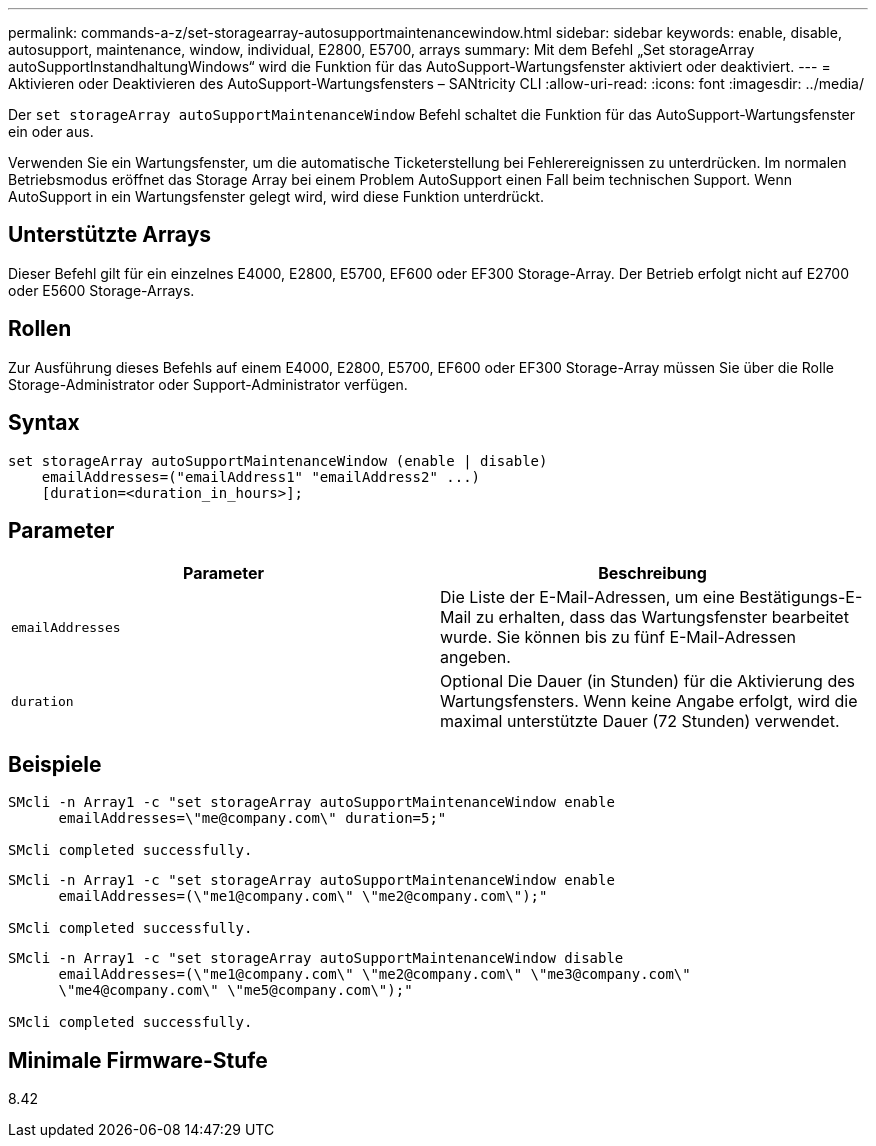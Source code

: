 ---
permalink: commands-a-z/set-storagearray-autosupportmaintenancewindow.html 
sidebar: sidebar 
keywords: enable, disable, autosupport, maintenance, window, individual, E2800, E5700, arrays 
summary: Mit dem Befehl „Set storageArray autoSupportInstandhaltungWindows“ wird die Funktion für das AutoSupport-Wartungsfenster aktiviert oder deaktiviert. 
---
= Aktivieren oder Deaktivieren des AutoSupport-Wartungsfensters – SANtricity CLI
:allow-uri-read: 
:icons: font
:imagesdir: ../media/


[role="lead"]
Der `set storageArray autoSupportMaintenanceWindow` Befehl schaltet die Funktion für das AutoSupport-Wartungsfenster ein oder aus.

Verwenden Sie ein Wartungsfenster, um die automatische Ticketerstellung bei Fehlerereignissen zu unterdrücken. Im normalen Betriebsmodus eröffnet das Storage Array bei einem Problem AutoSupport einen Fall beim technischen Support. Wenn AutoSupport in ein Wartungsfenster gelegt wird, wird diese Funktion unterdrückt.



== Unterstützte Arrays

Dieser Befehl gilt für ein einzelnes E4000, E2800, E5700, EF600 oder EF300 Storage-Array. Der Betrieb erfolgt nicht auf E2700 oder E5600 Storage-Arrays.



== Rollen

Zur Ausführung dieses Befehls auf einem E4000, E2800, E5700, EF600 oder EF300 Storage-Array müssen Sie über die Rolle Storage-Administrator oder Support-Administrator verfügen.



== Syntax

[source, cli]
----
set storageArray autoSupportMaintenanceWindow (enable | disable)
    emailAddresses=("emailAddress1" "emailAddress2" ...)
    [duration=<duration_in_hours>];
----


== Parameter

[cols="2*"]
|===
| Parameter | Beschreibung 


 a| 
`emailAddresses`
 a| 
Die Liste der E-Mail-Adressen, um eine Bestätigungs-E-Mail zu erhalten, dass das Wartungsfenster bearbeitet wurde. Sie können bis zu fünf E-Mail-Adressen angeben.



 a| 
`duration`
 a| 
Optional Die Dauer (in Stunden) für die Aktivierung des Wartungsfensters. Wenn keine Angabe erfolgt, wird die maximal unterstützte Dauer (72 Stunden) verwendet.

|===


== Beispiele

[listing]
----

SMcli -n Array1 -c "set storageArray autoSupportMaintenanceWindow enable
      emailAddresses=\"me@company.com\" duration=5;"

SMcli completed successfully.
----
[listing]
----
SMcli -n Array1 -c "set storageArray autoSupportMaintenanceWindow enable
      emailAddresses=(\"me1@company.com\" \"me2@company.com\");"

SMcli completed successfully.
----
[listing]
----
SMcli -n Array1 -c "set storageArray autoSupportMaintenanceWindow disable
      emailAddresses=(\"me1@company.com\" \"me2@company.com\" \"me3@company.com\"
      \"me4@company.com\" \"me5@company.com\");"

SMcli completed successfully.
----


== Minimale Firmware-Stufe

8.42
